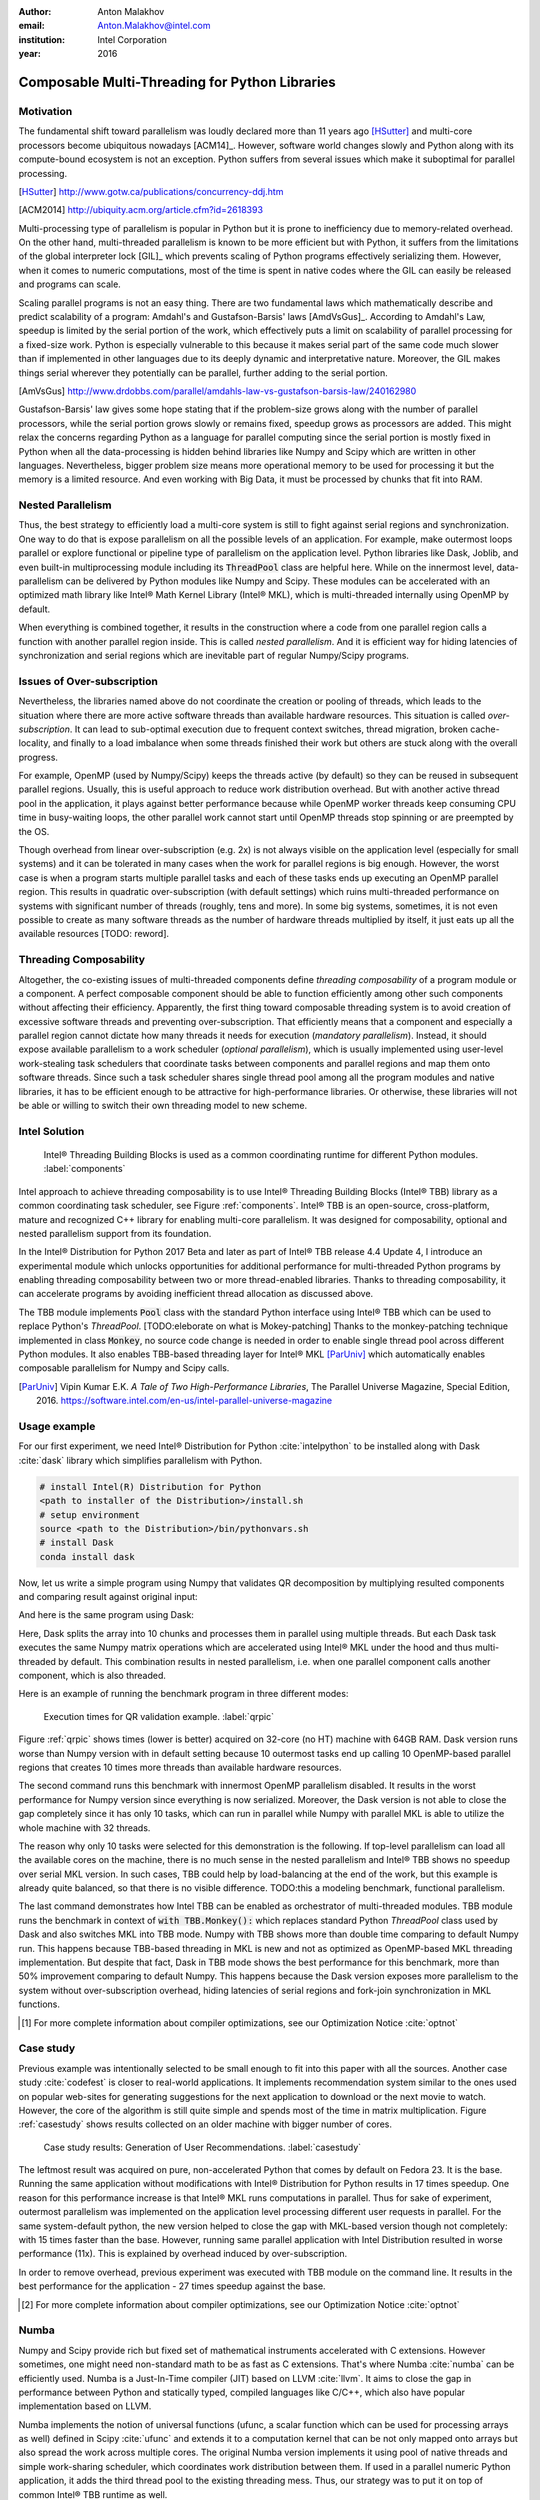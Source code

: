 :author: Anton Malakhov
:email: Anton.Malakhov@intel.com
:institution: Intel Corporation
:year: 2016

-----------------------------------------------
Composable Multi-Threading for Python Libraries
-----------------------------------------------

.. class:: abstract
   Python is popular among numeric communities that value it for easy to use number crunching modules like Numpy/Scipy, Dask, Numba, and many others.
   These modules often use multi-threading for efficient parallelism (on a node) in order to utilize all the available CPU cores.
   Nevertheless, their threads can interfere with each other leading to overhead and inefficiency if used together in one application.
   The lost performance can still be recovered if all the multi-threaded parties are coordinated.
   This paper describes usage of Intel |R| Threading Building Blocks (Intel |R| TBB), an open-source cross-platform library for multi-core parallelism, as coordination layer for Python modules.
   It helps to extract additional performance for numeric applications on multi-core systems.

.. class:: keywords
   Multi-threading, GIL, Over-subscription, Parallel Computations, Parallelism, Multi-core, Dask, Joblib, Numpy, Scipy, Numba

Motivation
----------
The fundamental shift toward parallelism was loudly declared more than 11 years ago [HSutter]_ and multi-core processors become ubiquitous nowadays [ACM14]_.
However, software world changes slowly and Python along with its compute-bound ecosystem is not an exception.
Python suffers from several issues which make it suboptimal for parallel processing.

.. [HSutter] http://www.gotw.ca/publications/concurrency-ddj.htm
.. [ACM2014] http://ubiquity.acm.org/article.cfm?id=2618393

Multi-processing type of parallelism is popular in Python but it is prone to inefficiency due to memory-related overhead.
On the other hand, multi-threaded parallelism is known to be more efficient but with Python, it suffers from the limitations of the global interpreter lock [GIL]_ which prevents scaling of Python programs effectively serializing them.
However, when it comes to numeric computations, most of the time is spent in native codes where the GIL can easily be released and programs can scale.

Scaling parallel programs is not an easy thing. There are two fundamental laws which mathematically describe and predict scalability of a program: Amdahl's and Gustafson-Barsis' laws [AmdVsGus]_.
According to Amdahl's Law, speedup is limited by the serial portion of the work, which effectively puts a limit on scalability of parallel processing for a fixed-size work.
Python is especially vulnerable to this because it makes serial part of the same code much slower than if implemented in other languages due to its deeply dynamic and interpretative nature.
Moreover, the GIL makes things serial wherever they potentially can be parallel, further adding to the serial portion.

.. [AmVsGus] http://www.drdobbs.com/parallel/amdahls-law-vs-gustafson-barsis-law/240162980

Gustafson-Barsis' law gives some hope stating that if the problem-size grows along with the number of parallel processors, while the serial portion grows slowly or remains fixed, speedup grows as processors are added.
This might relax the concerns regarding Python as a language for parallel computing since the serial portion is mostly fixed in Python when all the data-processing is hidden behind libraries like Numpy and Scipy which are written in other languages.
Nevertheless, bigger problem size means more operational memory to be used for processing it but the memory is a limited resource.
And even working with Big Data, it must be processed by chunks that fit into RAM.


Nested Parallelism
------------------
Thus, the best strategy to efficiently load a multi-core system is still to fight against serial regions and synchronization.
One way to do that is expose parallelism on all the possible levels of an application.
For example, make outermost loops parallel or explore functional or pipeline type of parallelism on the application level.
Python libraries like Dask, Joblib, and even built-in multiprocessing module including its :code:`ThreadPool` class are helpful here.
While on the innermost level, data-parallelism can be delivered by Python modules like Numpy and Scipy.
These modules can be accelerated with an optimized math library like Intel |R| Math Kernel Library (Intel |R| MKL), which is multi-threaded internally using OpenMP by default.

When everything is combined together, it results in the construction where a code from one parallel region calls a function with another parallel region inside.
This is called *nested parallelism*.
And it is efficient way for hiding latencies of synchronization and serial regions which are inevitable part of regular Numpy/Scipy programs.

Issues of Over-subscription
---------------------------
Nevertheless, the libraries named above do not coordinate the creation or pooling of threads, which leads to the situation where there are more active software threads than available hardware resources.
This situation is called *over-subscription*.
It can lead to sub-optimal execution due to frequent context switches, thread migration, broken cache-locality, and finally to a load imbalance when some threads finished their work but others are stuck along with the overall progress.

For example, OpenMP (used by Numpy/Scipy) keeps the threads active (by default) so they can be reused in subsequent parallel regions.
Usually, this is useful approach to reduce work distribution overhead.
But with another active thread pool in the application, it plays against better performance because while OpenMP worker threads keep consuming CPU time in busy-waiting loops, the other parallel work cannot start until OpenMP threads stop spinning or are preempted by the OS.

Though overhead from linear over-subscription (e.g. 2x) is not always visible on the application level (especially for small systems) and it can be tolerated in many cases when the work for parallel regions is big enough.
However, the worst case is when a program starts multiple parallel tasks and each of these tasks ends up executing an OpenMP parallel region.
This results in quadratic over-subscription (with default settings) which ruins multi-threaded performance on systems with significant number of threads (roughly, tens and more).
In some big systems, sometimes, it is not even possible to create as many software threads as the number of hardware threads multiplied by itself, it just eats up all the available resources [TODO: reword].

Threading Composability
-----------------------
Altogether, the co-existing issues of multi-threaded components define *threading composability* of a program module or a component.
A perfect composable component should be able to function efficiently among other such components without affecting their efficiency.
Apparently, the first thing toward composable threading system is to avoid creation of excessive software threads and preventing over-subscription.
That efficiently means that a component and especially a parallel region cannot dictate how many threads it needs for execution (*mandatory parallelism*).
Instead, it should expose available parallelism to a work scheduler (*optional parallelism*), which is usually implemented using user-level work-stealing task schedulers that coordinate tasks between components and parallel regions and map them onto software threads.
Since such a task scheduler shares single thread pool among all the program modules and native libraries, it has to be efficient enough to be attractive for high-performance libraries.
Or otherwise, these libraries will not be able or willing to switch their own threading model to new scheme.

Intel Solution
--------------
.. figure:: components.png

   Intel |R| Threading Building Blocks is used as a common coordinating runtime for different Python modules. :label:`components`

Intel approach to achieve threading composability is to use Intel |R| Threading Building Blocks (Intel |R| TBB) library as a common coordinating task scheduler, see Figure :ref:`components`.
Intel |R| TBB is an open-source, cross-platform, mature and recognized C++ library for enabling multi-core parallelism.
It was designed for composability, optional and nested parallelism support from its foundation.

In the Intel |R| Distribution for Python 2017 Beta and later as part of Intel |R| TBB release 4.4 Update 4, I introduce an experimental module which unlocks opportunities for additional performance for multi-threaded Python programs by enabling threading composability between two or more thread-enabled libraries.
Thanks to threading composability, it can accelerate programs by avoiding inefficient thread allocation as discussed above.

The TBB module implements :code:`Pool` class with the standard Python interface using Intel |R| TBB which can be used to replace Python's *ThreadPool*.
[TODO:eleborate on what is Mokey-patching] Thanks to the monkey-patching technique implemented in class :code:`Monkey`, no source code change is needed in order to enable single thread pool across different Python modules.
It also enables TBB-based threading layer for Intel |R| MKL [ParUniv]_ which automatically enables composable parallelism for Numpy and Scipy calls.

.. [ParUniv] Vipin Kumar E.K. *A Tale of Two High-Performance Libraries*,
             The Parallel Universe Magazine, Special Edition, 2016.
             https://software.intel.com/en-us/intel-parallel-universe-magazine

Usage example
-------------
For our first experiment, we need Intel |R| Distribution for Python :cite:`intelpython` to be installed along with Dask :cite:`dask` library which simplifies parallelism with Python.

.. code-block:: sh

    # install Intel(R) Distribution for Python
    <path to installer of the Distribution>/install.sh
    # setup environment
    source <path to the Distribution>/bin/pythonvars.sh
    # install Dask
    conda install dask

Now, let us write a simple program using Numpy that validates QR decomposition by multiplying resulted components and comparing result against original input:

.. code-block:: python
    :linenos:

    import time, numpy as np
    x = np.random.random((100000, 2000))
    t0 = time.time()
    q, r = np.linalg.qr(x)
    test = np.allclose(x, q.dot(r))
    assert(test)
    print(time.time() - t0)

And here is the same program using Dask:

.. code-block:: python
    :linenos:

    import time, dask, dask.array as da
    x = da.random.random((100000, 2000),
                   chunks=(10000, 2000))
    t0 = time.time()
    q, r = da.linalg.qr(x)
    test = da.all(da.isclose(x, q.dot(r)))
    assert(test.compute()) # threaded
    print(time.time() - t0)

Here, Dask splits the array into 10 chunks and processes them in parallel using multiple threads.
But each Dask task executes the same Numpy matrix operations which are accelerated using Intel |R| MKL under the hood and thus multi-threaded by default.
This combination results in nested parallelism, i.e. when one parallel component calls another component, which is also threaded.

Here is an example of running the benchmark program in three different modes:

.. code-block:: sh
    :linenos:

    python bench.py                   # Default MKL
    OMP_NUM_THREADS=1 python bench.py # Serial MKL
    python -m TBB bench.py            # Intel TBB mode

.. figure:: dask_qr_bench.png
   
   Execution times for QR validation example. :label:`qrpic`

Figure :ref:`qrpic` shows times (lower is better) acquired on 32-core (no HT) machine with 64GB RAM.
Dask version runs worse than Numpy version with in default setting because 10 outermost tasks end up calling 10 OpenMP-based parallel regions that creates 10 times more threads than available hardware resources.

The second command runs this benchmark with innermost OpenMP parallelism disabled.
It results in the worst performance for Numpy version since everything is now serialized.
Moreover, the Dask version is not able to close the gap completely since it has only 10 tasks, which can run in parallel while Numpy with parallel MKL is able to utilize the whole machine with 32 threads.

The reason why only 10 tasks were selected for this demonstration is the following.
If top-level parallelism can load all the available cores on the machine, there is no much sense in the nested parallelism and Intel |R| TBB shows no speedup over serial MKL version.
In such cases, TBB could help by load-balancing at the end of the work, but this example is already quite balanced, so that there is no visible difference.
TODO:this a modeling benchmark, functional parallelism.

The last command demonstrates how Intel TBB can be enabled as orchestrator of multi-threaded modules.
TBB module runs the benchmark in context of :code:`with TBB.Monkey():` which replaces standard Python *ThreadPool* class used by Dask and also switches MKL into TBB mode.
Numpy with TBB shows more than double time comparing to default Numpy run.
This happens because TBB-based threading in MKL is new and not as optimized as OpenMP-based MKL threading implementation.
But despite that fact, Dask in TBB mode shows the best performance for this benchmark, more than 50% improvement comparing to default Numpy.
This happens because the Dask version exposes more parallelism to the system without over-subscription overhead, hiding latencies of serial regions and fork-join synchronization in MKL functions.

.. [#] For more complete information about compiler optimizations, see our Optimization Notice :cite:`optnot`


Case study
----------
Previous example was intentionally selected to be small enough to fit into this paper with all the sources.
Another case study :cite:`codefest` is closer to real-world applications.
It implements recommendation system similar to the ones used on popular web-sites for generating suggestions for the next application to download or the next movie to watch.
However, the core of the algorithm is still quite simple and spends most of the time in matrix multiplication.
Figure :ref:`casestudy` shows results collected on an older machine with bigger number of cores.

.. figure:: case_study.png

    Case study results: Generation of User Recommendations. :label:`casestudy`

The leftmost result was acquired on pure, non-accelerated Python that comes by default on Fedora 23.
It is the base.
Running the same application without modifications with Intel |R| Distribution for Python results in 17 times speedup.
One reason for this performance increase is that Intel |R| MKL runs computations in parallel.
Thus for sake of experiment, outermost parallelism was implemented on the application level processing different user requests in parallel.
For the same system-default python, the new version helped to close the gap with MKL-based version though not completely: with 15 times faster than the base.
However, running same parallel application with Intel Distribution resulted in worse performance (11x).
This is explained by overhead induced by over-subscription.

In order to remove overhead, previous experiment was executed with TBB module on the command line.
It results in the best performance for the application - 27 times speedup against the base.

.. [#] For more complete information about compiler optimizations, see our Optimization Notice :cite:`optnot`

   
Numba
-----
Numpy and Scipy provide rich but fixed set of mathematical instruments accelerated with C extensions.
However sometimes, one might need non-standard math to be as fast as C extensions.
That's where Numba :cite:`numba` can be efficiently used.
Numba is a Just-In-Time compiler (JIT) based on LLVM :cite:`llvm`.
It aims to close the gap in performance between Python and statically typed, compiled languages like C/C++, which also have popular implementation based on LLVM.

Numba implements the notion of universal functions (ufunc, a scalar function which can be used for processing arrays as well) defined in Scipy :cite:`ufunc` and extends it to a computation kernel that can be not only mapped onto arrays but also spread the work across multiple cores.
The original Numba version implements it using pool of native threads and simple work-sharing scheduler, which coordinates work distribution between them.
If used in a parallel numeric Python application, it adds the third thread pool to the existing threading mess.
Thus, our strategy was to put it on top of common Intel |R| TBB runtime as well.

Original Numba's multi-threading runtime was replaced with very basic and naive implementation based on TBB tasks.
Nevertheless, even that resulted in improved performance and even without nested parallelism and advanced features of Intel |R| TBB partitioning algorithms.

.. figure:: numba_tbb.png

    Black Scholes benchmark running with Numba on 32 threads. :label:`numbatbb`

The Figure :ref:`numbatbb` shows how original Numba and TBB-based version perform with Black Scholes :cite:`bsform` benchmark implemented with Numba. The following code is a simplified version of this benchmark that gives an idea how to write a parallel code using Numba:

.. code-block:: python
    :linenos:

    import numba as nb, numpy.random as rng
    from math import sqrt, log, erf, exp

    @nb.vectorize('(f8,f8,f8,f8,f8)',target='parallel')
    def BlackScholes(S, X, T, R, V):
        VqT = V * sqrt(T)
        d1 = (log(S / X) + (R + .5*V*V) * T) / VqT
        d2 = d1 - VqT
        n1 = .5 + .5 * erf(d1 * 1./sqrt(2.))
        n2 = .5 + .5 * erf(d2 * 1./sqrt(2.))
        eRT  = exp(-R * T)
        return S * n1 - X * eRT * n2 # Call price
        # Put price = (X * eRT * (1.-n2) - S * (1.-n1))

    price  = rng.uniform(10., 50., 10**6) # array
    strike = rng.uniform(10., 50., 10**6) # array
    time   = rng.uniform(1.0, 2.0, 10**6) # array
    BlackScholes(price, strike, time, .1, .2)


Here is the scalar function :code:`BlackScholes` is applied (*broadcasted*) by Numba to every element of the input arrays.
And :code:`target='parallel'` specifies to run the computation using multiple threads.
The real benchmark computes also the put price using :code:`numba.guvectorize`, uses approximated CND function instead of ERF for better SIMD optimization, optimizes sequence of math operations for speed, and repeats the calculation multiple times.


Limitations and Future Work
---------------------------
Intel |R| TBB does not work well for blocking I/O operations because it limits number of active threads.
It is applicable only for tasks, which do not block in the operating system.
If your program uses blocking I/O, please consider using asynchronous I/O that blocks only one thread for the event loop and so prevents other threads from being blocked.

Python module for Intel |R| TBB is in an experimental stage and might be not sufficiently optimized and verified with different use-cases.
In particular, it does not yet use master thread efficiently as a regular TBB program is supposed to do.
This reduces performance for small workloads and on systems with small number of hardware threads.

As was shown before, Intel |R| MKL does not optimize TBB-based threading layer as well as OpenMP threading layer and there are significant gaps in stand-alone performance between them.
In particular, TBB-based MKL is not yet efficient on Intel |R| Xeon |R| Phi processors.
However, all these problems can go away as more users will become interested in solving theirs composability issues and Intel |R| MKL and the TBB module are further developed.
But Intel needs see the demand for these features in order to allocate necessary resources.
Thus, please contact Intel in order to indicate your interest.

Another limitation is that Intel |R| TBB coordinates threads only inside single process while the most popular approach to parallelism in Python is multi-processing.
Intel |R| TBB survives in oversubscribed environment better than OpenMP because it does not rely on the particular number of threads participating in a parallel computation at any given moment, thus the threads preempted by the OS are not affecting overall progress.
Nevertheless, it is possible to implement cross-process coordination mechanism that prevents creation and consumption of the excessive threads system-wise.

On the other hand, slow adoption of Intel |R| TBB by Intel |R| MKL suggests to find and evaluate alternative ways such as implementation of restricted subset of OpenMP on top of TBB threads or vice-versa, OpenMP threads used as Intel |R| TBB workers.
In both cases, we have prototypes with initial experimental data.
Another approach is suggested by the observation that a moderate over-subscription, such as from two fully subscribed thread pools, does not significantly affect performance of the most workloads.
In this case, solving quadratic over-subscription from running multiple OpenMP regions at the same time should be practical alternative.
Therefore, the solution for that can be as simple as "Global OpenMP Lock" (GOL) or more elaborated inter-process semaphore that coordinates OpenMP threads.


Conclusion
----------
This paper described the issues of multi-threaded programs and libraries such as GIL, over-subscription, and threading composability.
These issues affect performance of Python libraries and frameworks such as Numpy, Scipy, and Numba.
Suggested solution is to use a common threading runtime such as Intel |R| TBB which limits number of threads in order to prevent over-subscription and coordinates parallel execution of independent program modules.
Python module for Intel |R| TBB was implemented to substitute Python's ThreadPool implementation and switch Intel |R| MKL into TBB-based mode.
The examples mentioned in the paper show promising results where thanks to nested parallelism and TBB threading mode, the best performance was achieved.
Intel |R| TBB along with the Python module are available in open-source :cite:`opentbb` for different platforms and architectures while Intel |R| Distribution for Python accelerated with Intel |R| MKL is available for free as stand-alone package :cite:`intelpy` and on anaconda.org/intel channel.
Therefore, everyone are welcome to try it out and provide feedback, bug reports, and feature requests.

References
----------

.. figure:: opt-notice-en_080411.png
   :figclass: b
.. |C| unicode:: 0xA9 .. copyright sign
   :ltrim:
.. |R| unicode:: 0xAE .. registered sign
   :ltrim:
